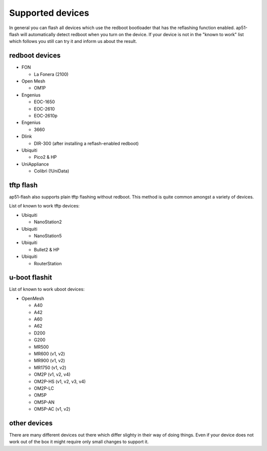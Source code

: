 .. SPDX-License-Identifier: GPL-3.0+

=================
Supported devices
=================

In general you can flash all devices which use the redboot bootloader that has
the reflashing function enabled. ap51-flash will automatically detect redboot
when you turn on the device. If your device is not in the "known to work" list
which follows you still can try it and inform us about the result.


redboot devices
===============

* FON

  - La Fonera (2100)

* Open Mesh

  - OM1P

* Engenius

  - EOC-1650
  - EOC-2610
  - EOC-2610p

* Engenius

  - 3660

* Dlink

  - DIR-300 (after installing a reflash-enabled redboot)

* Ubiquiti

  - Pico2 & HP

* UniAppliance

  - Colibrì (!UniData)


tftp flash
==========

ap51-flash also supports plain tftp flashing without redboot. This method is
quite common amongst a variety of devices.

List of known to work tftp devices:

* Ubiquiti

  - NanoStation2

* Ubiquiti

  - NanoStation5

* Ubiquiti

  - Bullet2 & HP

* Ubiquiti

  - RouterStation


u-boot flashit
==============

List of known to work uboot devices:

* OpenMesh

  - A40
  - A42
  - A60
  - A62
  - D200
  - G200
  - MR500
  - MR600 (v1, v2)
  - MR900 (v1, v2)
  - MR1750 (v1, v2)
  - OM2P (v1, v2, v4)
  - OM2P-HS (v1, v2, v3, v4)
  - OM2P-LC
  - OM5P
  - OM5P-AN
  - OM5P-AC (v1, v2)

other devices
=============

There are many different devices out there which differ slighty in their way of
doing things. Even if your device does not work out of the box it might require
only small changes to support it.
